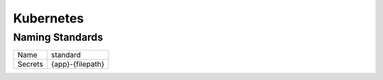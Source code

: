 ==========
Kubernetes
==========

Naming Standards
----------------

======================== ======================================
Name                     standard
------------------------ --------------------------------------
Secrets                  {app}-{filepath}
======================== ======================================

